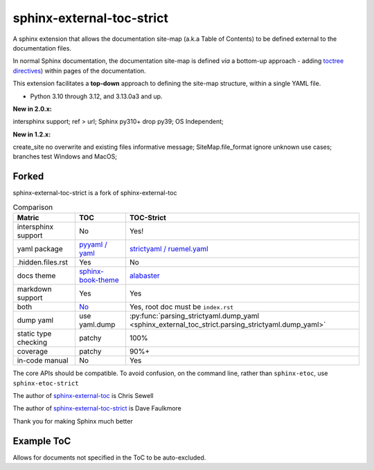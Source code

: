 sphinx-external-toc-strict
===========================

A sphinx extension that allows the documentation site-map
(a.k.a Table of Contents) to be defined external to the documentation files.

In normal Sphinx documentation, the documentation site-map is defined *via* a bottom-up approach - adding `toctree directives <https://www.sphinx-doc.org/en/master/usage/restructuredtext/directives.html#table-of-contents>`_) within pages of the documentation.

This extension facilitates a **top-down** approach to defining the site-map structure, within a single YAML file.

.. image:: _static/toc-graphic.png
   :width: 600px
   :alt: "ToC graphic"

.. PYVERSIONS

* Python 3.10 through 3.12, and 3.13.0a3 and up.

**New in 2.0.x:**

intersphinx support; ref > url; Sphinx py310+ drop py39;
OS Independent;

**New in 1.2.x:**

create_site no overwrite and existing files informative message;
SiteMap.file_format ignore unknown use cases; branches test Windows and MacOS;

Forked
-------

sphinx-external-toc-strict is a fork of sphinx-external-toc

.. csv-table:: Comparison
   :header: "Matric", "TOC", "TOC-Strict"
   :widths: auto

   "intersphinx support", "No", "Yes!"
   "yaml package", `pyyaml / yaml <https://hitchdev.com/strictyaml/why-not/>`_, `strictyaml / ruemel.yaml <https://hitchdev.com/strictyaml/why/>`_
   ".hidden.files.rst", "Yes", "No"
   "docs theme", `sphinx-book-theme <https://sphinx-book-theme.readthedocs.io/en/latest>`_, `alabaster <https://alabaster.readthedocs.io/en/latest/>`_
   "markdown support", "Yes", "Yes"
   "both", `No <https://github.com/executablebooks/sphinx-external-toc/#development-notes>`_, "Yes, root doc must be ``index.rst``"
   "dump yaml", "use yaml.dump", :py:func:`parsing_strictyaml.dump_yaml <sphinx_external_toc_strict.parsing_strictyaml.dump_yaml>`
   "static type checking", "patchy", "100%"
   "coverage", "patchy", "90%+"
   "in-code manual", "No", "Yes"

The core APIs should be compatible. To avoid confusion, on the command
line, rather than ``sphinx-etoc``, use ``sphinx-etoc-strict``

The author of `sphinx-external-toc <https://pypi.org/project/sphinx_external_toc/>`_ is Chris Sewell

The author of `sphinx-external-toc-strict <https://pypi.org/project/sphinx-external-toc-strict/>`_ is Dave Faulkmore

Thank you for making Sphinx much better

Example ToC
------------

Allows for documents not specified in the ToC to be auto-excluded.

.. tableofcontents::
